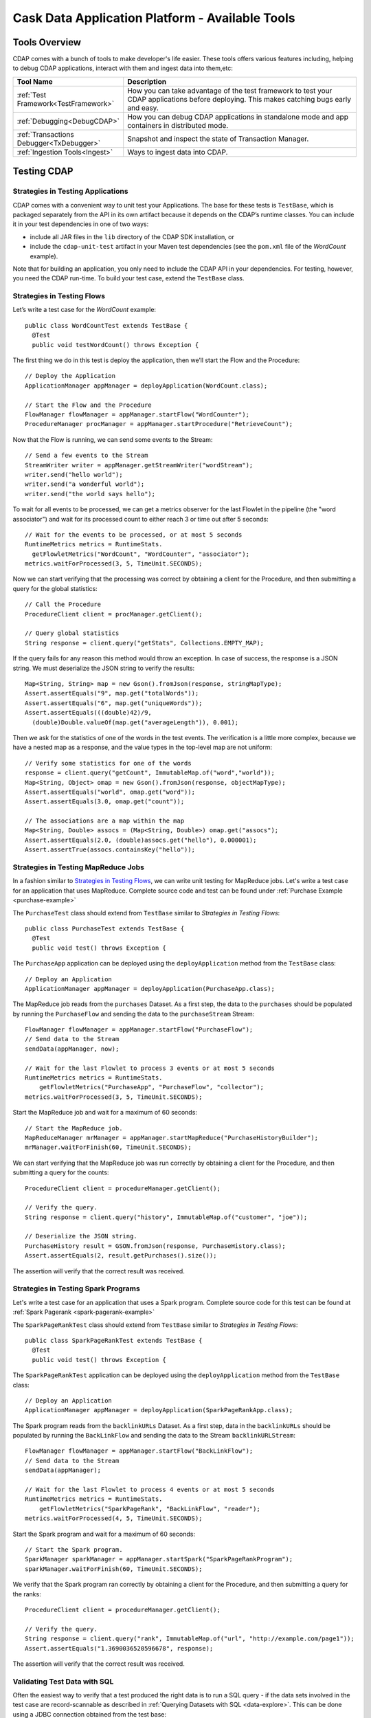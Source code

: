 .. :author: Cask Data, Inc.
   :description: Cask Data Application Platform - Tools
         :copyright: Copyright © 2014 Cask Data, Inc.

================================================
Cask Data Application Platform - Available Tools
================================================

Tools Overview
==============
CDAP comes with a bunch of tools to make developer's life easier. These tools offers various features including,
helping to debug CDAP applications, interact with them and ingest data into them,etc:

.. list-table::
    :widths: 15 60
    :header-rows: 1

    * - Tool Name
      - Description
    * - :ref:`Test Framework<TestFramework>`
      - How you can take advantage of the test framework to test your CDAP applications before deploying.
        This makes catching bugs early and easy.
    * - :ref:`Debugging<DebugCDAP>`
      - How you can debug CDAP applications in standalone mode and app containers in distributed mode.
    * - :ref:`Transactions Debugger<TxDebugger>`
      - Snapshot and inspect the state of Transaction Manager.
    * - :ref:`Ingestion Tools<Ingest>`
      - Ways to ingest data into CDAP.

.. highlight:: java

.. _TestFramework:

Testing CDAP
============

Strategies in Testing Applications
----------------------------------

CDAP comes with a convenient way to unit test your Applications.
The base for these tests is ``TestBase``, which is packaged
separately from the API in its own artifact because it depends on the
CDAP’s runtime classes. You can include it in your test dependencies
in one of two ways:

- include all JAR files in the ``lib`` directory of the CDAP SDK installation,
  or
- include the ``cdap-unit-test`` artifact in your Maven test dependencies
  (see the ``pom.xml`` file of the *WordCount* example).

Note that for building an application, you only need to include the
CDAP API in your dependencies. For testing, however, you need the
CDAP run-time. To build your test case, extend the
``TestBase`` class.

Strategies in Testing Flows
---------------------------
Let’s write a test case for the *WordCount* example::

  public class WordCountTest extends TestBase {
    @Test
    public void testWordCount() throws Exception {


The first thing we do in this test is deploy the application,
then we’ll start the Flow and the Procedure::

      // Deploy the Application
      ApplicationManager appManager = deployApplication(WordCount.class);

      // Start the Flow and the Procedure
      FlowManager flowManager = appManager.startFlow("WordCounter");
      ProcedureManager procManager = appManager.startProcedure("RetrieveCount");

Now that the Flow is running, we can send some events to the Stream::

      // Send a few events to the Stream
      StreamWriter writer = appManager.getStreamWriter("wordStream");
      writer.send("hello world");
      writer.send("a wonderful world");
      writer.send("the world says hello");

To wait for all events to be processed, we can get a metrics observer
for the last Flowlet in the pipeline (the "word associator") and wait for
its processed count to either reach 3 or time out after 5 seconds::

      // Wait for the events to be processed, or at most 5 seconds
      RuntimeMetrics metrics = RuntimeStats.
        getFlowletMetrics("WordCount", "WordCounter", "associator");
      metrics.waitForProcessed(3, 5, TimeUnit.SECONDS);

Now we can start verifying that the processing was correct by obtaining
a client for the Procedure, and then submitting a query for the global
statistics::

      // Call the Procedure
      ProcedureClient client = procManager.getClient();

      // Query global statistics
      String response = client.query("getStats", Collections.EMPTY_MAP);

If the query fails for any reason this method would throw an exception.
In case of success, the response is a JSON string. We must deserialize
the JSON string to verify the results::

      Map<String, String> map = new Gson().fromJson(response, stringMapType);
      Assert.assertEquals("9", map.get("totalWords"));
      Assert.assertEquals("6", map.get("uniqueWords"));
      Assert.assertEquals(((double)42)/9,
        (double)Double.valueOf(map.get("averageLength")), 0.001);

Then we ask for the statistics of one of the words in the test events.
The verification is a little more complex, because we have a nested map
as a response, and the value types in the top-level map are not uniform::

      // Verify some statistics for one of the words
      response = client.query("getCount", ImmutableMap.of("word","world"));
      Map<String, Object> omap = new Gson().fromJson(response, objectMapType);
      Assert.assertEquals("world", omap.get("word"));
      Assert.assertEquals(3.0, omap.get("count"));

      // The associations are a map within the map
      Map<String, Double> assocs = (Map<String, Double>) omap.get("assocs");
      Assert.assertEquals(2.0, (double)assocs.get("hello"), 0.000001);
      Assert.assertTrue(assocs.containsKey("hello"));

Strategies in Testing MapReduce Jobs
------------------------------------
In a fashion similar to `Strategies in Testing Flows`_, we can write
unit testing for MapReduce jobs. Let's write a test case for an
application that uses MapReduce. Complete source code and test can be
found under :ref:`Purchase Example <purchase-example>`

The ``PurchaseTest`` class should extend from
``TestBase`` similar to `Strategies in Testing Flows`::

  public class PurchaseTest extends TestBase {
    @Test
    public void test() throws Exception {

The ``PurchaseApp`` application can be deployed using the ``deployApplication``
method from the ``TestBase`` class::

      // Deploy an Application
      ApplicationManager appManager = deployApplication(PurchaseApp.class);

The MapReduce job reads from the ``purchases`` Dataset. As a first
step, the data to the ``purchases`` should be populated by running
the ``PurchaseFlow`` and sending the data to the ``purchaseStream``
Stream::

      FlowManager flowManager = appManager.startFlow("PurchaseFlow");
      // Send data to the Stream
      sendData(appManager, now);

      // Wait for the last Flowlet to process 3 events or at most 5 seconds
      RuntimeMetrics metrics = RuntimeStats.
          getFlowletMetrics("PurchaseApp", "PurchaseFlow", "collector");
      metrics.waitForProcessed(3, 5, TimeUnit.SECONDS);

Start the MapReduce job and wait for a maximum of 60 seconds::

      // Start the MapReduce job.
      MapReduceManager mrManager = appManager.startMapReduce("PurchaseHistoryBuilder");
      mrManager.waitForFinish(60, TimeUnit.SECONDS);

We can start verifying that the MapReduce job was run correctly by
obtaining a client for the Procedure, and then submitting a query for
the counts::

      ProcedureClient client = procedureManager.getClient();

      // Verify the query.
      String response = client.query("history", ImmutableMap.of("customer", "joe"));

      // Deserialize the JSON string.
      PurchaseHistory result = GSON.fromJson(response, PurchaseHistory.class);
      Assert.assertEquals(2, result.getPurchases().size());

The assertion will verify that the correct result was received.

Strategies in Testing Spark Programs
------------------------------------
Let's write a test case for an application that uses a Spark program.
Complete source code for this test can be found at :ref:`Spark Pagerank <spark-pagerank-example>`

The ``SparkPageRankTest`` class should extend from
``TestBase`` similar to `Strategies in Testing Flows`::

  public class SparkPageRankTest extends TestBase {
    @Test
    public void test() throws Exception {

The ``SparkPageRankTest`` application can be deployed using the ``deployApplication``
method from the ``TestBase`` class::

  // Deploy an Application
  ApplicationManager appManager = deployApplication(SparkPageRankApp.class);

The Spark program reads from the ``backlinkURLs`` Dataset. As a first
step, data in the ``backlinkURLs`` should be populated by running
the ``BackLinkFlow`` and sending the data to the Stream ``backlinkURLStream``::

  FlowManager flowManager = appManager.startFlow("BackLinkFlow");
  // Send data to the Stream
  sendData(appManager);

  // Wait for the last Flowlet to process 4 events or at most 5 seconds
  RuntimeMetrics metrics = RuntimeStats.
      getFlowletMetrics("SparkPageRank", "BackLinkFlow", "reader");
  metrics.waitForProcessed(4, 5, TimeUnit.SECONDS);

Start the Spark program and wait for a maximum of 60 seconds::

  // Start the Spark program.
  SparkManager sparkManager = appManager.startSpark("SparkPageRankProgram");
  sparkManager.waitForFinish(60, TimeUnit.SECONDS);

We verify that the Spark program ran correctly by
obtaining a client for the Procedure, and then submitting a query for
the ranks::

  ProcedureClient client = procedureManager.getClient();

  // Verify the query.
  String response = client.query("rank", ImmutableMap.of("url", "http://example.com/page1"));
  Assert.assertEquals("1.3690036520596678", response);

The assertion will verify that the correct result was received.


Validating Test Data with SQL
-----------------------------
Often the easiest way to verify that a test produced the right data is to run a SQL query - if the data sets involved
in the test case are record-scannable as described in :ref:`Querying Datasets with SQL <data-explore>`.
This can be done using a JDBC connection obtained from the test base::


  // Obtain a JDBC connection
  Connection connection = getQueryClient();
  try {
    // Run a query over the dataset
    results = connection.prepareStatement("SELECT key FROM mytable WHERE value = '1'").executeQuery();
    Assert.assertTrue(results.next());
    Assert.assertEquals("a", results.getString(1));
    Assert.assertTrue(results.next());
    Assert.assertEquals("c", results.getString(1));
    Assert.assertFalse(results.next());

  } finally {
    results.close();
    connection.close();
  }

The JDBC connection does not implement the full JDBC functionality: it does not allow variable replacement and
will not allow you to make any changes to datasets. But it is sufficient to perform test validation: you can create
or prepare statements and execute queries, then iterate over the results set and validate its correctness.

.. _DebugCDAP:

Debugging CDAP
==============

Debugging an Application in Standalone CDAP
-------------------------------------------
Any CDAP Application can be debugged in the Standalone CDAP
by attaching a remote debugger to the CDAP JVM. To enable remote
debugging:

#. Start the Standalone CDAP with ``--enable-debug``, optionally specifying a port (default is ``5005``).

   The CDAP should confirm that the debugger port is open with a message such as
   ``Remote debugger agent started on port 5005``.

#. Deploy (for example) the *HelloWorld* Application to the CDAP by dragging and dropping the
   ``HelloWorld.jar`` file from the ``/examples/HelloWorld`` directory onto the CDAP Console.

#. Open the *HelloWorld* Application in an IDE and connect to the remote debugger.

For more information, see `Attaching a Debugger`_.

**Note**: Currently, debugging is not supported under Windows.

Debugging an Application in Distributed CDAP
--------------------------------------------

.. highlight:: console

In distributed mode, an application does not run in a single JVM. Instead, its programs
are dispersed over multiple—if not many—containers in the Hadoop cluster. There is no
single place to debug the entire application.

You can, however, debug every individual container by attaching a remote debugger to it.
This is supported for each Flowlet of a Flow and each instance of a Procedure. In order
to debug a container, you need to start the element with debugging enabled by making
an HTTP request to the element’s URL. For example, the following will start a Flow for debugging::

  POST <base-url>/apps/WordCount/flows/WordCounter/debug

Note that this URL differs from the URL for starting the Flow only by the last path
component (``debug`` instead of ``start``; see
:ref:`CDAP Client HTTP API <cdap-client-http-api>`.). You can pass in
runtime arguments in the exact same way as you normally would start a Flow.

Once the Flow is running, each Flowlet will detect an available port in its container
and open that port for attaching a debugger.
To find out the address of a container’s host and the container’s debug port, you can query
the CDAP for a Procedure or Flow’s live info via HTTP::

  GET <base-url>/apps/WordCount/flows/WordCounter/live-info

The response is formatted in JSON and—pretty-printed— would look similar to this::

  {
    "app": "WordCount",
    "containers": [
      {
        "container": "container_1397069870124_0010_01_000002",
        "debugPort": 42071,
        "host": "node-1004.my.cluster.net",
        "instance": 0,
        "memory": 512,
        "name": "unique",
        "type": "flowlet",
        "virtualCores": 1
      },
      ...
      {
        "container": "container_1397069870124_0010_01_000005",
        "debugPort": 37205,
        "host": "node-1003.my.cluster.net",
        "instance": 0,
        "memory": 512,
        "name": "splitter",
        "type": "flowlet",
        "virtualCores": 1
      }
    ],
    "id": "WordCounter",
    "runtime": "distributed",
    "type": "Flow",
    "yarnAppId": "application_1397069870124_0010"
  }

You see the YARN application id and the YARN container IDs of each Flowlet. More importantly, you
can see the host name and debugging port for each Flowlet. For example, the only instance of the
splitter Flowlet is running on ``node-1003.my.cluster.net`` and the debugging port is 37205. You can now
attach your debugger to the container’s JVM (see `Attaching a Debugger`_).

The corresponding HTTP requests for the ``RetrieveCounts`` Procedure of this application would be::

  POST <base-url>/apps/WordCount/procedures/RetrieveCounts/debug
  GET <base-url>/apps/WordCount/procedures/RetrieveCounts/live-info

Analysis of the response would give you the host names and debugging ports for all instances of the Procedure.

.. highlight:: java

Attaching a Debugger
--------------------

Debugging with IntelliJ
.......................

*Note:* These instructions were developed with *IntelliJ v13.1.2.*
You may need to adjust them for your installation or version.

#. From the *IntelliJ* toolbar, select ``Run -> Edit Configurations``.
#. Click ``+`` and choose ``Remote``:

   .. image:: _images/debugging/intellij_1.png

#. Create a debug configuration by entering a name, for example, ``CDAP``.
#. Enter the host name, for example, ``localhost`` or ``node-1003.my.cluster.net``
   in the Host field.
#. Enter the debugging port, for example, ``5005`` in the Port field:

   .. image:: _images/debugging/intellij_2.png

#. To start the debugger, select ``Run -> Debug -> CDAP``.
#. Set a breakpoint in any code block, for example, a Flowlet method:

   .. image:: _images/debugging/intellij_3.png

#. Start the Flow in the Console.
#. Send an event to the Stream. The control will stop at the breakpoint
   and you can proceed with debugging.


Debugging with Eclipse
......................

*Note:* These instructions were developed with *Eclipse IDE for Java Developers v4.4.0.*
You may need to adjust them for your installation or version.

#. In Eclipse, select ``Run-> Debug`` configurations.
#. In the list on the left of the window, double-click ``Remote Java Application`` to create
   a new launch configuration.

   .. image:: _images/debugging/eclipse_1.png

#. Enter a name and project, for example, ``CDAP``.

   .. image:: _images/debugging/eclipse_2.png

#. Enter the host name, for example, ``localhost`` or ``node-1003.my.cluster.net``
   in the Port field:
#. Enter the debugging port, for example, ``5005`` in the Port field:


#. In your project, click ``Debug`` to start the debugger.

#. Set a breakpoint in any code block, for example, a Flowlet method:

   .. image:: _images/debugging/eclipse_3.png

#. Start the Flow in the Console.
#. Send an event to the Stream.
#. The control stops at the breakpoint and you can proceed with debugging.


.. _TxDebugger:

Debugging the Transaction Manager (Advanced Use)
------------------------------------------------
In this advanced use section, we will explain in depth how transactions work internally.
Transactions are introduced in the :ref:`Transaction System <transaction-system>`

A transaction is defined by an identifier, which contains the time stamp, in milliseconds,
of its creation. This identifier—also called the `write pointer`—represents the version
that this transaction will use for all of its writes. It is also used to determine
the order between transactions. A transaction with a smaller write pointer than
another transaction must have been started earlier.

The `Transaction Manager` (or TM) uses the write pointers to implement `Optimistic Concurrency Control`
by maintaining state for all transactions that could be facing concurrency issues.

Transaction Manager States
..........................
The `state` of the TM is defined by these structures and rules:

- The `in-progress set`, which contains all the write pointers of transactions
  which have neither committed nor aborted.
- The `invalid set`, which contains the write pointers of the transactions
  considered invalid, and which will never be committed. A transaction
  becomes invalid only if either it times out or, for a long-running transaction,
  it is being aborted.
- A transaction's write pointer cannot be in the `in-progress set`
  and in the `invalid set` at the same time.
- The `invalid set` and the `in-progress set` together form the `excluded set`.
  When a transaction starts, a copy of this set is given to the transaction so that
  it excludes from its reads any writes performed by transactions in that set.
- The `committing change sets`, which maps write pointers of the transactions
  which have requested to commit their writes and which have passed a first round of
  conflict check to a list of keys in which they have performed those writes.
- The `committed change sets`, which has the same structure as the `committing change sets`,
  but where the write pointers refer to transactions which are already committed and
  which have passed a second round of conflict check.


Transaction Lifecycle States
............................
Here are the states a transaction goes through in its lifecycle:

- When a transaction starts, the TM creates a new write pointer
  and saves it in the `in-progress set`.
  A copy of the current excluded set is given to the transaction,
  as well as a `read pointer`. The pointer
  is an upper bound for the version of writes the transaction is allowed to read.
  It prevents the transaction from reading committed writes performed after the transaction
  started.
- The transaction then performs writes to one or more rows, with the version of those writes
  being the write pointer of the transaction.
- When the transaction wants to commit its writes, it passes to the TM all the keys where
  those writes took place. If the transaction is not in the `excluded set`, the
  TM will use the `committed change sets` structure to detect
  a conflict. A conflict happens in cases where the transaction tries to modify a
  row which, after the start of the transaction, has been modified by one
  of the transactions present in the structure.
- If there are no conflicts, all the writes of the transaction along with its write pointer
  are stored in the `committing change sets` structure.
- The client—namely, a Dataset—can then ask the TM to commit the writes. These are retrieved from the
  `committing change sets` structure. Since the `committed change sets` structure might
  have evolved since the last conflict check, another one is performed. If the
  transaction is in the `excluded set`, the commit will fail regardless
  of conflicts.
- If the second conflict check finds no overlapping transactions, the transaction's
  write pointer is removed from the `in-progress set`, and it is placed in
  the `committed change sets` structure, along with the keys it has
  written to. The writes of this transaction will now be seen by all new transactions.
- If something went wrong in one or other of the committing steps, we distinguish
  between normal and long-running transactions:

  - For a normal transaction, the cause could be that the transaction
    was found in the excluded set or that a conflict was detected.
    The client ensures rolling back the writes the transaction has made,
    and it then asks the TM to abort the transaction.
    This will remove the transaction's write pointer from either the
    `in-progress set` or the `excluded set`, and optionally from the
    `committing change sets` structure.

  - For a long-running transaction, the only possible cause is that a conflict
    was detected. Since it is assumed that the writes will not be rolled back
    by the client, the TM aborts the transaction by storing its
    write pointer into the `excluded set`. It is the only way to
    make other transactions exclude the writes performed by this transaction.

The `committed change sets` structure determines how fast conflict detections
are performed. Fortunately, not all the committed writes need to be
remembered; only those which may create a conflict with in-progress
transactions. This is why only the writes committed after the start of the oldest,
in-progress, not-long-running transaction are stored in this structure,
and why transactions which participate in conflict detection must remain
short in duration. The older they are, the bigger the `committed change sets`
structure will be and the longer conflict detection will take.

When conflict detection takes longer, so does committing a transaction
and the transaction stays longer in the `in-progress set`. The whole transaction
system can become slow if such a situation occurs.

Dumping the Transaction Manager
...............................

.. highlight:: console

CDAP comes bundled with a script that allows you to dump the state of the internal
transaction manager into a local file to allow further investigation. If your CDAP Instance
tends to become slow, you can use this tool to detect the incriminating transactions.
This script is called ``tx-debugger`` (on Windows, it is ``tx-debugger.bat``).

To download a snapshot of the state of the TM of the CDAP, use the command::

  $ tx-debugger view --host <name> [--save <filename>]

where `name` is the host name of your CDAP instance, and the optional `filename`
specifies where the snapshot should be saved. This command will
print statistics about all the structures that define the state of the TM.

You can also load a snapshot that has already been saved locally
with the command::

  $ tx-debugger view --filename <filename>

where `filename` specifies the location where the snapshot has been saved.

Here are options that you can use with the ``tx-debugger view`` commands:

- Use the ``--ids`` option to print all the transaction write pointers
  that are stored in the different structures.
- Use the ``--transaction <writePtr>`` option to specify the write pointer
  of a transaction you would like information on. If the transaction is found
  in the committing change sets or the committed change sets
  structures, this will print the keys where the transaction has
  performed writes.

While transactions don't inform you about the tasks that launched them—whether
it was a Flowlet, a MapReduce job, etc.—you can match the time
they were started with the activity of your CDAP to track potential
issues.

If you really know what you are doing and you spot a transaction in the
in-progress set that should be in the excluded set, you can
use this command to invalidate it::

  $ tx-debugger invalidate --host <name> --transaction <writePtr>

Invalidating a transaction when we know for sure that its writes should
be invalidated is useful, because those writes will then be removed
from the concerned Tables.

.. highlight:: java

.. _Ingest:

Ingesting Data
==============

.. highlight:: console

Introduction
------------

One of the first tasks of actually working with Big Data applications is getting the data in.
We understand data ingestion is important and one tool does not fit all the needs, So to assist the user
for ingesting data into the Cask Data Application Platform (CDAP), we have
assembled a set of tools and applications that the user can take advantage of for data ingestion:

- Java and Python APIs for controlling and writing to Streams;
- a drop zone for bulk ingestion of files ;
- a File Tailer daemon to tail local files; and
- an Apache Flume Sink implementation for writing events received from a source.

Stream Client
-------------

The stream client is for managing Streams via external applications. The stream client is currently available in Java and Python.

Supported Actions
.................

- Create a Stream with a specified *stream-name*;
- Retrieve or Update the TTL (time-to-live) for an existing Stream with a specified *stream-name*;
- Truncate an existing stream (the deletion of all events that were written to the stream);
- Write an event to an existing stream; and

Java API
........

Create a StreamClient instance, specifying the fields 'host' and 'port' of the CDAP instance.
Optional configurations that can be set:

- SSL: true or false, default - false
- WriterPoolSize: max thread pool size for write events to the Stream , default - 10
- Version: CDAP instance version, used as a part of the base URI, default - 'v2'
- AuthToken: Need to specify to authenticate client requests, if SSL is enabled, default - null
- APIKey: Need to specify to authenticate client requests, if SSL is enabled, default - null

::

   StreamClient streamClient = new RestStreamClient.Builder("localhost", 10000)
                                                  .apiKey("apiKey")
                                                  .authToken("token")
                                                  .ssl(false)
                                                  .version("v2")
                                                  .writerPoolSize(10)
                                                  .build();


Create a new Stream with the *stream-name* "purchaseStream"::

  streamClient.create("purchaseStream");

**Note** Stream Name *<stream-name>*:

- The *stream-name* should only contain ASCII letters, digits and hyphens.
- If the Stream already exists, no error is returned, and the existing Stream remains in place.

Update TTL for the Stream *purchaseStream*; TTL is a long value and is specified in seconds::

  streamClient.setTTL("purchaseStream", newTTL);

Get the current TTL value(seconds) for the Stream *purchaseStream*::

  long ttl = streamClient.getTTL("purchaseStream");

Create a ``StreamWriter`` instance for writing events to the Stream *purchaseStream*::

   StreamWriter streamWriter = streamClient.createWriter("purchaseStream");

To write new events to the Stream, You can use any of these five methods in the ``StreamWriter`` interface::

  ListenableFuture<Void> write(String str, Charset charset);
  ListenableFuture<Void> write(String str, Charset charset, Map<String, String> headers);
  ListenableFuture<Void> write(ByteBuffer buffer);
  ListenableFuture<Void> write(ByteBuffer buffer, Map<String, String> headers);

Example::

  streamWriter.write("New log event", Charsets.UTF_8).get();

To truncate the Stream *purchaseStream*, use::

  streamClient.truncate("purchaseStream");

When you are finished, release all resources by calling these two methods::

  streamWriter.close();
  streamClient.close();

Putting it All Together
+++++++++++++++++++++++

::

    try {
      // Create StreamClient instance with mandatory fields 'host' and 'port'.
      StreamClient streamClient = RestStreamClient.builder("localhost", 10000).build();

      try {
        // Create Stream "purchaseStream"
        streamClient.create("purchaseStream");

        // Create StreamWriter Instance
        StreamWriter streamWriter = streamClient.createWriter("purchaseStream");

        // Get current Stream TTL value
        long currentTTL = streamClient.getTTL("purchaseStream");
        LOG.info("Current TTL value for stream {} is: {} seconds", "purchaseStream", currentTTL);
        long newTTL = 18000;

        // Update TTL value for Stream
        streamClient.setTTL("purchaseStream", newTTL);
        LOG.info("Setting new TTL: {} seconds for stream: {}", newTTL, "purchaseStream");


        String event = "192.0.2.0 - - [09/Apr/2012:08:40:43 -0400] \"GET /NoteBook/ HTTP/1.0\" 201 809 \"-\" " +
          "\"Example v0.0.0 (www.example.org)\"";

        // Write stream event to server
        ListenableFuture<Void> future = streamWriter.write(event, null);

        Futures.addCallback(future, new FutureCallback<Void>() {
          @Override
          public void onSuccess(Void contents) {
            LOG.info("Successfully written to stream {}", "purchaseStream");
          }

          @Override
          public void onFailure(Throwable throwable) {
            LOG.error("Exception while writing to stream", throwable);
          }
        });
      } finally {
        // Releasing all resources
        streamWriter.close();
        streamClient.close();
      }
    } catch (Exception e) {
      LOG.error("Exception while writing to stream", e);
    }

Also look at :ref:`Note on Stream Client <note_stream_client>`

You can refer to Authentication Client Usage for Java here - :ref:`Authentication Client-Java <AuthClientJava>`

Python API
..........

Usage
+++++

To use the Stream Client Python API, include these imports in your
Python script:

::

        from config import Config
        from streamclient import StreamClient

Configuring and Creating a Stream
+++++++++++++++++++++++++++++++++

For Creating a ``StreamClient`` instance you would need a ``config`` object:

You can create the ``config`` object by manually configuring the config options or you can read the config options
from an existing file.

1. Creating ``config`` object and configuring it manually
::

  #The assigned values are also the default values
  def createStreamClient():
    config = Config()
    config.host = ‘localhost’
    config.port = 10000
    config.ssl = False
    streamClient = StreamClient(config)

2. using an existing configuration file in JSON format :ref:`Configuration-Json <JsonConfig>` to create a ``config`` object
::

   def createStreamClient():
    config = Config.read_from_file('/path/to/config.json')
    streamClient = StreamClient(config)


3. Once we have configured the stream client, we can create a stream by calling create with a stream-name
:ref:`Note on Stream Name <StreamName>`
::

  streamClient.create("purchaseStream");

Updating Time-to-Live
+++++++++++++++++++++

Update TTL for the Stream "purchaseStream"; ``newTTL`` is a long value specified in seconds::

  streamClient.set_ttl("purchaseStream", newTTL)

Get the current TTL value for the Stream "purchaseStream"::

  ttl = streamClient.get_ttl("purchaseStream")

Writing Events to Stream
++++++++++++++++++++++++

Create a ``StreamWriter`` instance for writing events to the Stream.

Once you have a ``StreamWriter`` instance you can write events to the stream using the ``write()`` method

Putting it All Together
+++++++++++++++++++++++
::

  def createStreamClient():
    config = Config.read_from_file('/path/to/config.json')
    streamClient = StreamClient(config)
    streamWriter = streamClient.create_writer("purchaseStream")
    streamPromise = streamWriter.write("New log Event") #async
    streamPromise.onResponse(onOKHandler, onErrorHandler)

  def onOkHandler(httpResponse): #will be executed after successful write to stream
    ...
    parse response
    return "Success"
    ...

  def onErrorHandler(httpResponse): #will be executed if stream write fails
    ...
    parse response
    return "Failure"
    ...

.. _JsonConfig:

Config file structure in JSON format::

  {
    hostname: 'localhost',    - CDAP Instance hostname
    port: 10000,              - CDAP instance port
    SSL: false                - if SSL is being used
  }

.. _StreamName:

Stream Name:
  -  The name can only contain ASCII letters, digits and hyphens.
  -  If the Stream already exists, no error is returned, and the existing
     Stream remains in place.

Also look at: :ref:`Note on Stream Client <note_stream_client>`

You can refer to Authentication Client Usage for Python here - :ref:`Authentication Client-Python <AuthClientPython>`

Available at: [link]

.. _note_stream_client:

Notes on Stream Client
......................

All methods from the ``StreamClient`` and ``StreamWriter`` throw
exceptions using response code analysis from the CDAP instance. These
exceptions help determine if the request was processed successfully or
not.

In the case of a **200 OK** response, no exception will be thrown; other
cases will throw the NotFoundException.

File Tailer
-----------

File Tailer is a daemon process that performs tailing of sets of local files.
As soon as a new record has been appended to the end of a file that the daemon is monitoring,
it will send it to a Stream via the REST API.

Features
........

- Distributed as debian and rpm packages;
- Loads properties from a configuration file;
- Supports rotation of log files;
- Persists state and is able to resume from first unsent record; and
- Writes statistics info.

Installing File Tailer
......................

  on Debian/Ubuntu:
  ``apt-get install file-tailer.deb``

  on RHEL/Cent OS:
  ``rpm -ivh --force file-tailer.rpm``

Configuring File Tailer
.......................

After Installation, you can configure the daemon properties at /etc/file-tailer/conf/file-tailer.properties::

     # General pipe properties
     # Comma-separated list of pipes to be configured
     pipes=app1pipe,app2pipe

     # Pipe 1 source properties
     # Working directory (where to monitor files)
     pipes.app1pipe.source.work_dir=/var/log/app1
     # Name of log file
     pipes.app1pipe.source.file_name=app1.log

     # Pipe 1 sink properties
     # Name of the stream
     pipes.app1pipe.sink.stream_name=app1Stream
     # Host name that is used by stream client
     pipes.app1pipe.sink.host=cdap_host.example.com
     # Host port that is used by stream client
     pipes.app1pipe.sink.port=10000

**Note**: Please note that the target file must be accessible to the File Tailer user.

Available at: [link]

Starting and Stopping the Daemon
................................

To start a File Tailer daemon execute:
  ``service file-tailer start``

To stop a File Tailer daemon execute:
  ``service file-tailer start``

**Note**: File Tailer stores log files in the /var/log/file-tailer directory. PID, states and statistics are stored in the /var/run/file-tailer directory.

Configuring Authentication Client for File Tailer
.................................................

Authentication client parameters:
  - pipes.<pipe-name>.sink.auth_client - classpath of authentication client class
  - pipes.<pipe-name>.sink.auth_client_properties - path to authentication client properties file , sample file is
    located at ``/etc/file-tailer/conf/auth-client.properties``

You can refer to Authentication Client Usage for Java here - :ref:`Authentication Client-Java <AuthClientJava>`


Description of Configuration Properties
.......................................

.. list-table::
    :widths: 30 60
    :header-rows: 1

    * - Property
      - Description
    * - pipes.<pipename>.name
      - ``name of the pipe``
    * - pipes.<pipename>.state_file
      - ``name of file, used to save state``
    * - pipes.<pipename>.statistics_file
      - ``name of file, used to save statistics``
    * - pipes.<pipename>.queue_size
      - ``size of queue (default 1000), of stored log records, before sending them to Stream``
    * - pipes.<pipename>.source.work_dir
      - ``path to directory being monitored for target log files``
    * - pipes.<pipename>.source.file_name
      - ``name of target log file``
    * - pipes.<pipename>.source.rotated_file_name_pattern
      - ``log file rollover pattern (default "(.*)" )``
    * - pipes.<pipename>.source.charset_name
      - ``name of charset used by Stream Client for sending logs (default "UT``
    * - pipes.<pipename>.source.record_separator
      - ``symbol that separates each log record (default "\n")``
    * - pipes.<pipename>.source.sleep_interval
      - ``interval to sleep after reading all log data (default 3000 ms)``
    * - pipes.<pipename>.source.failure_retry_limit
      - ``number of attempts to retry reading a log, if an error occurred while reading file data (default value is 0 for unlimited attempts)``
    * - pipes.<pipename>.source.failure_sleep_interval
      - ``interval to sleep if an error occurred while reading the file data (default 60000 ms)``
    * - pipes.<pipename>.sink.stream_name
      - ``name of target stream``
    * - pipes.<pipename>.sink.host
      - ``server host``
    * - pipes.<pipename>.sink.port
      - ``server port``
    * - pipes.<pipename>.sink.ssl
      - ``Secure Socket Layer mode [true|false] (default false)``
    * - pipes.<pipename>.sink.apiKey
      - ``SSL security key``
    * - pipes.<pipename>.sink.writerPoolSize
      - ``number of threads with which Stream Client sends events (default 10)``
    * - pipes.<pipename>.sink.version
      - ``CDAP server version (default "v2")``
    * - pipes.<pipename>.sink.packSize
      - ``number of logs sent at a time (default 1)``
    * - pipes.<pipename>.sink.failure_retry_limit
      - ``number of attempts to retry sending logs, if an error occurred while reading file data (default value is 0 for unlimited attempts)``
    * - pipes.<pipename>.sink.failure_sleep_interval
      - ``interval to sleep if an error occurred while sending the logs (default 60000 ms)``


Flume Sink
----------

The CDAP Sink is a `Apache Flume Sink <https://flume.apache.org>`__ implementation using the
RESTStreamWriter to write events received from a source. For example, you can configure the Flume Sink's
Agent to read data from a log file by tailing it and putting them into CDAP.

.. list-table::
    :widths: 20 30 50
    :header-rows: 1

    * - Property
      - Value
      - Description
    * - a1.sinks.sink1.type
      - ``co.cask.cdap.flume.StreamSink``
      - Copy the CDAP sink jar to Flume lib directory and specify the fully qualified class name for this property.
    * - a1.sinks.sink1.host
      - ``host-name``
      - Host name used by the Stream client
    * - a1.sinks.sink1.streamName
      - ``Stream-name``
      - Target Stream name
    * - a1.sinks.sink1.port
      - ``10000``
      - This parameter is options and the Default port number is 10000
    * - a1.sinks.sink1.sslEnabled
      - ``false``
      - This parameter is used to specify if SSL is enabled, the auth client will be used if SSL is enabled, by default this value is false
    * - a1.sinks.sink1.writerPoolSize
      - ``10``
      - Number of threads to which the stream client can send events
    * - a1.sinks.sink1.version
      - ``v2``
      - CDAP Router server version

Authentication Client
.....................

To use authentication, add these authentication client configuration parameters to the sink configuration file:
  - a1.sinks.sink1.authClientClass = co.cask.cdap.security.authentication.client.basic.BasicAuthenticationClient,
    Fully qualified class name of the client class
  - a1.sinks.sink1.authClientProperties - path to authentication client properties file , sample file is
    located at ``/usr/local/apache-flume/conf/auth_client.conf``

You can refer to Authentication Client Usage for Java here - :ref:`Authentication Client-Java <AuthClientJava>`

Flume Sink Example
..................

::

   a1.sources = r1
   a1.channels = c1
   a1.sources.r1.type = exec
   a1.sources.r1.command = tail -F /tmp/log
   a1.sources.r1.channels = c1
   a1.sinks = k1
   a1.sinks.k1.type = co.cask.cdap.flume.StreamSink
   a1.sinks.k1.channel = c1
   a1.sinks.k1.host  = 127.0.0.1
   a1.sinks.k1.port = 10000
   a1.sinks.k1.streamName = logEventStream
   a1.channels.c1.type = memory
   a1.channels.c1.capacity = 1000
   a1.channels.c1.transactionCapacity = 100



File DropZone
-------------

The File DropZone application allows you to easily perform the bulk ingestion of local files.
Files can either be directly uploaded, or they can be copied to a *work_dir*,
where they will automatically be ingested by a daemon process.

Features
........

- Distributed as debian and rpm packages;
- Loads properties from configuration file;
- Supports multiple observers/topics;
- Able to survive restart and resume, sending from the first unsent record of each of the existing files; and
- Cleanup of files that are completely sent.

Installing File DropZone
........................
  on Debian/Ubuntu:
    ``apt-get install file-drop-zone.deb``

  on RHEL/Cent OS:
    ``rpm -ivh --force file-drop-zone.rpm``

Configuring File DropZone
.........................
After Installation, you can configure the daemon properties at /etc/file-drop-zone/conf/file-drop-zone.properties::

     # Polling directories interval in milliseconds
     polling_interval=5000

     # Comma-separated list of directories observers to be configured
     observers=obs1

     #Path to work directory
     work_dir=/var/file-drop-zone/

     # General observer configurations
     # Pipe is used for loading data from the file to the Stream
     observers.obs1.pipe=pipe1

     # Pipe sink properties
     # Name of the stream
     pipes.pipe1.sink.stream_name=logEventStream
     # Host name that is used by stream client
     pipes.pipe1.sink.host=localhost
     # Host port that is used by stream client
     pipes.pipe1.sink.port=10000


Starting and Stopping the Daemon
................................
To start a file DropZone daemon execute:
  ``service file-drop-zone start``

To stop a file DropZone daemon execute:
  ``service file-drop-zone stop``

Note:  File DropZone stores log files in the /var/log/file-drop-zone directory. PID, states and statistics are stored in the /var/run/file-drop-zone directory

Manual Upload of files
......................
If you would like to manually upload a file use::

  file-drop-zone load <file-path> <observer>

You can refer to Authentication Client Usage for Java here - :ref:`Authentication Client-Java <AuthClientJava>`

.. _AuthClientJava:

Authentication Client - Java
............................
The Authentication Client Java API is for fetching the access token from the authentication service.

Supported Actions
+++++++++++++++++

- fetch an access token from the authentication service with credentials supported by the active authentication mechanism
- check that authentication is enabled in the CDAP instance

The current implementation supports three authentication mechanisms:
  - Basic Authentication
  - LDAP
  - JASPI

It is also possible to extend existing logic and implement a custom client for any other authentication
mechanisms. To create a new authentication client, implement the ``AuthenticationClient`` interface.

Build
+++++

To build the Authentication Client Java API jar, use:

mvn clean package

Usage
+++++

To use the Authentication Client Java API, include this Maven dependency in your project's ``pom.xml`` file::

 <dependency>
  <groupId>co.cask.cdap</groupId>
  <artifactId>authentication-client-java</artifactId>
  <version>1.0-SNAPSHOT</version>
 </dependency>

Example
.......

Create a ``BasicAuthenticationClient`` to get access token::

  String authClientClassName = "co.cask.cdap.security.authentication.client.basic.BasicAuthenticationClient";
  AuthenticationClient authenticationClient = configuration.getClassByName(authClientClassName);
  // Set the CDAP instance connection info : hostname, port and flag to indicate if SSL is enabled or not
  authenticationClient.setConnectionInfo("localhost", 10000, false);
  // If you have additional properties, you can include them for configuration using the following
  authenticationClient.configure(properties);
  // Check if authentication is enabled
  boolean isEnabled = authenticationClient.isAuthEnabled();
  // Get the access token for the user from the authentication service
  // If access token is not available an IOException will be thrown
  String token = authenticationClient.getAccessToken();

The following example illustrates the authentication client obtaining credentials from user and uses that for configuration::

  authenticationClient.setConnectionInfo(hostname, port, ssl);
  Properties properties = new Properties();
  if (authenticationClient.isAuthEnabled()) {
    ConsoleReader reader = new ConsoleReader();
    for (Credential credential : authenticationClient.getRequiredCredentials()) {
      String credentialValue;
      output.printf("Please, specify "  credential.getDescription()  "> ");
      if (credential.isSecret()) {
          credentialValue = reader.readLine(prompt, '*');
      } else {
        credentialValue = reader.readLine(prompt);
      }
      properties.put(credential.getName(), credentialValue);
    }
    authenticationClient.configure(properties);
    cliConfig.getClientConfig().setAuthenticationClient(authenticationClient);
  }

To see the properties supported by the Authentication Client, look at ConfiguringAuthClient_

.. _AuthClientPython:

Authentication Client - Python
..............................
Example Usage
+++++++++++++

1) Read Config from Json and retrieve AccessToken::

    # Include these imports in your Python script
    from Config import Config
    from BasicAuthenticationClient import BasicAuthenticationClient

    # Create a BasicAuthenticationClient instance
    authentication_client = BasicAuthenticationClient()

    # Set the connection parameters: authentication service host, port and SSL mode
    authentication_client.set_connection_info('localhost', 10000, False)

    # Load configuration from JSON File
    config = Config().read_from_file('auth_config.json')

    # Configure the authentication client with the Config object
    authentication_client.configure(config)

    # Check if authentication is enabled in the CDAP instance
    is_enabled = authentication_client.is_auth_enabled()

    # Retrieve the access token from the authentication service:
    token = authentication_client.get_access_token()


sample config JSON file::

  {
    "security_auth_client_username": "admin",
    "security_auth_client_password": "secret",
    "security_ssl_cert_check": true
  }

2) Create a Config object and configure it manually::

    # Include these imports in your Python script
    from Config import Config
    from BasicAuthenticationClient import BasicAuthenticationClient

    # Create a BasicAuthenticationClient instance
    authentication_client = BasicAuthenticationClient()

    # Set the connection parameters: authentication service host, port, SSL mode
    authentication_client.set_connection_info('localhost', 10000, False)

    # Load configuration from JSON File
    config = Config()
    config.security_auth_client_username = "admin"
    config.security_auth_client_password = "secret"
    config.security_ssl_cert_check = True

    # Configure the authentication client with the Config object
    authentication_client.configure(config)

    # Check if authentication is enabled in the CDAP instance
    is_enabled = authentication_client.is_auth_enabled()

    # Retrieve the access token from the authentication service:
    token = authentication_client.get_access_token()

To see the properties supported by the Authentication Client, look at ConfiguringAuthClient_

.. _ConfiguringAuthClient:

Authentication Client Configuration
...................................

.. list-table::
    :widths: 50 50
    :header-rows: 1

    * - Property
      - Description
    * - security.auth.client.username
      - authorized user name
    * - security.auth.client.password
      - password used for authenticating the user
    * - security.auth.client.verify.ssl.cert
      - When SSL is enabled , if you want to allow self-signed certificates set this to false, that will disable the certificate check.

.. |(TM)| unicode:: U+2122 .. trademark sign
